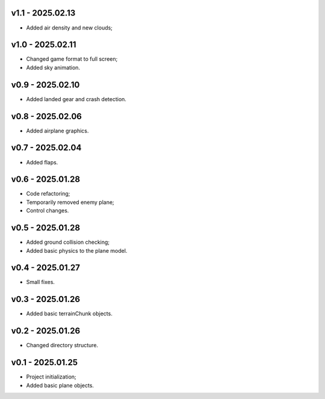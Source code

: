 v1.1 - 2025.02.13
------
* Added air density and new clouds;

v1.0 - 2025.02.11
------
* Changed game format to full screen;
* Added sky animation.

v0.9 - 2025.02.10
------
* Added landed gear and crash detection.

v0.8 - 2025.02.06
------
* Added airplane graphics.

v0.7 - 2025.02.04
------
* Added flaps.

v0.6 - 2025.01.28
------
* Code refactoring;
* Temporarily removed enemy plane;
* Control changes.

v0.5 - 2025.01.28
------
* Added ground collision checking;
* Added basic physics to the plane model.

v0.4 - 2025.01.27
------
* Small fixes.

v0.3 - 2025.01.26
------
* Added basic terrainChunk objects.

v0.2 - 2025.01.26
------
* Changed directory structure.

v0.1 - 2025.01.25
------
* Project initialization;
* Added basic plane objects.
